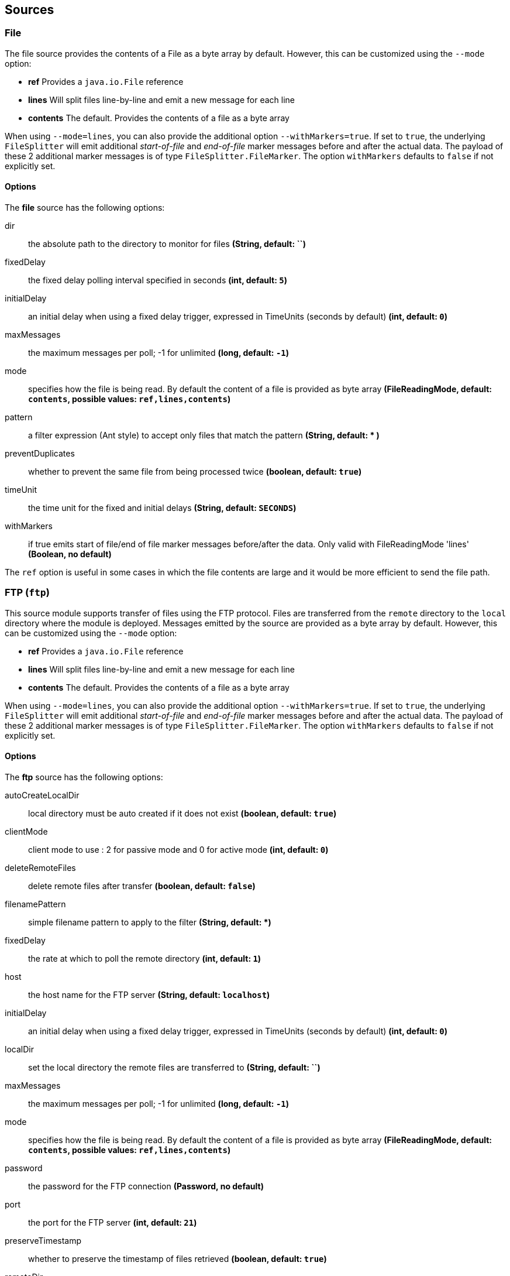[[sources]]
== Sources

[[spring-cloud-stream-modules-file-source]]
=== File

The file source provides the contents of a File as a byte array by default.
However, this can be customized using the `--mode` option:

- *ref* Provides a `java.io.File` reference
- *lines* Will split files line-by-line and emit a new message for each line
- *contents* The default. Provides the contents of a file as a byte array

When using `--mode=lines`, you can also provide the additional option `--withMarkers=true`.
If set to `true`, the underlying `FileSplitter` will emit additional _start-of-file_ and _end-of-file_ marker messages before and after the actual data.
The payload of these 2 additional marker messages is of type `FileSplitter.FileMarker`. The option `withMarkers` defaults to `false` if not explicitly set.

==== Options

The **$$file$$** $$source$$ has the following options:

$$dir$$:: $$the absolute path to the directory to monitor for files$$ *($$String$$, default: ``)*
$$fixedDelay$$:: $$the fixed delay polling interval specified in seconds$$ *($$int$$, default: `5`)*
$$initialDelay$$:: $$an initial delay when using a fixed delay trigger, expressed in TimeUnits (seconds by default)$$ *($$int$$, default: `0`)*
$$maxMessages$$:: $$the maximum messages per poll; -1 for unlimited$$ *($$long$$, default: `-1`)*
$$mode$$:: $$specifies how the file is being read. By default the content of a file is provided as byte array$$ *($$FileReadingMode$$, default: `contents`, possible values: `ref,lines,contents`)*
$$pattern$$:: $$a filter expression (Ant style) to accept only files that match the pattern$$ *($$String$$, default: +*+ )*
$$preventDuplicates$$:: $$whether to prevent the same file from being processed twice$$ *($$boolean$$, default: `true`)*
$$timeUnit$$:: $$the time unit for the fixed and initial delays$$ *($$String$$, default: `SECONDS`)*
$$withMarkers$$:: $$if true emits start of file/end of file marker messages before/after the data. Only valid with FileReadingMode 'lines'$$ *($$Boolean$$, no default)*

The `ref` option is useful in some cases in which the file contents are large and it would be more efficient to send the file path.

[[spring-cloud-stream-modules-ftp]]
=== FTP (`ftp`)

This source module supports transfer of files using the FTP protocol.
Files are transferred from the `remote` directory to the `local` directory where the module is deployed.
Messages emitted by the source are provided as a byte array by default. However, this can be
customized using the `--mode` option:

- *ref* Provides a `java.io.File` reference
- *lines* Will split files line-by-line and emit a new message for each line
- *contents* The default. Provides the contents of a file as a byte array

When using `--mode=lines`, you can also provide the additional option `--withMarkers=true`.
If set to `true`, the underlying `FileSplitter` will emit additional _start-of-file_ and _end-of-file_ marker messages before and after the actual data.
The payload of these 2 additional marker messages is of type `FileSplitter.FileMarker`. The option `withMarkers` defaults to `false` if not explicitly set.

==== Options

The **$$ftp$$** $$source$$ has the following options:

$$autoCreateLocalDir$$:: $$local directory must be auto created if it does not exist$$ *($$boolean$$, default: `true`)*
$$clientMode$$:: $$client mode to use : 2 for passive mode and 0 for active mode$$ *($$int$$, default: `0`)*
$$deleteRemoteFiles$$:: $$delete remote files after transfer$$ *($$boolean$$, default: `false`)*
$$filenamePattern$$:: $$simple filename pattern to apply to the filter$$ *($$String$$, default: *)*
$$fixedDelay$$:: $$the rate at which to poll the remote directory$$ *($$int$$, default: `1`)*
$$host$$:: $$the host name for the FTP server$$ *($$String$$, default: `localhost`)*
$$initialDelay$$:: $$an initial delay when using a fixed delay trigger, expressed in TimeUnits (seconds by default)$$ *($$int$$, default: `0`)*
$$localDir$$:: $$set the local directory the remote files are transferred to$$ *($$String$$, default: ``)*
$$maxMessages$$:: $$the maximum messages per poll; -1 for unlimited$$ *($$long$$, default: `-1`)*
$$mode$$:: $$specifies how the file is being read. By default the content of a file is provided as byte array$$ *($$FileReadingMode$$, default: `contents`, possible values: `ref,lines,contents`)*
$$password$$:: $$the password for the FTP connection$$ *($$Password$$, no default)*
$$port$$:: $$the port for the FTP server$$ *($$int$$, default: `21`)*
$$preserveTimestamp$$:: $$whether to preserve the timestamp of files retrieved$$ *($$boolean$$, default: `true`)*
$$remoteDir$$:: $$the remote directory to transfer the files from$$ *($$String$$, default: `/`)*
$$remoteFileSeparator$$:: $$file separator to use on the remote side$$ *($$String$$, default: `/`)*
$$timeUnit$$:: $$the time unit for the fixed and initial delays$$ *($$String$$, default: `SECONDS`)*
$$tmpFileSuffix$$:: $$extension to use when downloading files$$ *($$String$$, default: `.tmp`)*
$$username$$:: $$the username for the FTP connection$$ *($$String$$, no default)*
$$withMarkers$$:: $$if true emits start of file/end of file marker messages before/after the data. Only valid with FileReadingMode 'lines'$$ *($$Boolean$$, no default)*

[[spring-cloud-stream-modules-http]]
=== HTTP (`http`)

A source module that listens for HTTP requests and emits the body as a message payload.
If the Content-Type matches 'text/*' or 'application/json', the payload will be a String,
otherwise the payload will be a byte array.

To create a stream definition in the server using the Spring Cloud Data Flow shell

    dataflow:> stream create --name httptest --definition "http --server.port=9000 | log" --deploy

Post some data to the http server on port 9000

     dataflow:> http post --target http://localhost:9000 --data "hello world"

See if the data ended up in the log.

[[jms]]
=== JMS

The "jms" source enables receiving messages from JMS.


==== Options

The **$$jms$$** $$source$$ has the following options:

$$spring.jms.listener.acknowledgeMode$$:: $$the session acknowledge mode$$ *($$String$$, default: `AUTO`)*
$$clientId$$:: $$an identifier for the client, to be associated with a durable or shared topic subscription$$ *($$String$$, no default)*
$$destination$$:: $$the destination name from which messages will be received$$ *($$String$$, no default)*
$$messageSelector$$:: $$a message selector to be applied to messages$$ *($$String$$, no default)*
$$subscriptionDurable$$:: $$when true, indicates the subscription to a topic is durable$$ *($$boolean$$, default: `false`)*
$$subscriptionShared$$:: $$when true, indicates the subscription to a topic is shared (JMS 2.0)$$ *($$boolean$$, default: `false`)*
$$spring.jms.pubSubDomain$$:: $$when true, indicates that the destination is a topic$$ *($$boolean$$, default: `false`)*
$$subscriptionName$$:: $$a name that will be assigned to the topic subscription$$ *($$String$$, no default)*
$$sessionTransacted$$:: $$True to enable transactions and use a `DefaultMessageListenerContainer`, false to select a
`SimpleMessageListenerContainer`$$ *($$String$$, default: true)*
$$spring.jms.listener.concurrency$$:: The minimum number of consumer threads. *($$Integer$$, default: 1)
$$spring.jms.listener.maxConcurrency$$:: The maximum number of consumer threads. Only supported when `sessionTransacted ` is true *($$Integer$$, default: 1)


NOTE: Spring boot broker configuration is used; refer to the
http://docs.spring.io/spring-boot/docs/current/reference/htmlsingle/#boot-features-jms[Spring Boot Documentation] for more information.
The `spring.jms.*` properties above are also handled by the boot JMS support.


[[spring-cloud-stream-modules-load-generator]]
=== Load Generator (`load-generator`)

A source that sends generated data and dispatches it to the stream. This is to provide a method for users to identify the performance of Spring Cloud Data Flow in different environments and deployment types.

==== Options

The **$$load-generator$$** $$source$$ has the following options:

$$messageCount$$:: $$the number of messages to send$$ *($$Integer$$, default: `100`)*
$$messageSize$$:: $$the size of message to send$$ *($$Integer$$, `1000`)*
$$producers$$:: $$the number of producers$$ *($$Integer$$, `1`)*
$$outputType$$:: $$how this module should emit messages it produces$$ *($$MimeType$$, default: no default)*

[[spring-cloud-stream-modules-source-rabbit]]
=== RabbitMQ

The "rabbit" source enables receiving messages from RabbitMQ.

The queue(s) must exist before the stream is deployed; they are not created automatically.
You can easily create a Queue using the RabbitMQ web UI.

==== Options

The **$$rabbit$$** $$source$$ has the following options:

$$enableRetry$$:: $$enable retry; when retries are exhausted the message will be rejected; message disposition will depend on dead letter configuration$$ *($$boolean$$, default: `false`)*
$$initialRetryInterval$$:: $$initial interval between retries$$ *($$int$$, default: `1000`)*
$$mappedRequestHeaders$$:: $$request message header names to be propagated to/from the adpater/gateway$$ *($$String$$, default: `STANDARD_REQUEST_HEADERS`)*
$$maxAttempts$$:: $$maximum delivery attempts$$ *($$int$$, default: `3`)*
$$maxConcurrency$$:: $$the maximum number of consumers$$ *($$int$$, default: `1`)*
$$maxRetryInterval$$:: $$maximum retry interval$$ *($$int$$, default: `30000`)*
$$queues$$:: $$the queue(s) from which messages will be received$$ *($$String$$, default: no default)*
$$requeue$$:: $$whether rejected messages will be requeued by default$$ *($$boolean$$, default: `true`)*
$$retryMultiplier$$:: $$retry interval multiplier$$ *($$double$$, default: `2.0`)*
$$transacted$$:: $$true if the channel is to be transacted$$ *($$boolean$$, default: `false`)*

Also see the http://docs.spring.io/spring-boot/docs/current/reference/html/common-application-properties.html[Spring Boot Documentation]
for addition properties for the broker connections and listener properties.

[[rabbitSourceRetry]]
==== A Note About Retry
NOTE: With the default _ackMode_ (*AUTO*) and _requeue_ (*true*) options, failed message deliveries will be retried
indefinitely.
Since there is not much processing in the rabbit source, the risk of failure in the source itself is small, unless
the downstream `Binder` is not connected for some reason.
Setting _requeue_ to *false* will cause messages to be rejected on the first attempt (and possibly sent to a Dead Letter
Exchange/Queue if the broker is so configured).
The _enableRetry_ option allows configuration of retry parameters such that a failed message delivery can be retried and
eventually discarded (or dead-lettered) when retries are exhausted.
The delivery thread is suspended during the retry interval(s).
Retry options are _enableRetry_, _maxAttempts_, _initialRetryInterval_, _retryMultiplier_, and _maxRetryInterval_.
Message deliveries failing with a _MessageConversionException_ are never retried; the assumption being that if a message
could not be converted on the first attempt, subsequent attempts will also fail.
Such messages are discarded (or dead-lettered).

[[spring-cloud-stream-modules-sftp]]
=== SFTP (`sftp`)

This source module supports transfer of files using the SFTP protocol.
Files are transferred from the `remote` directory to the `local` directory where the module is deployed.

Messages emitted by the source are provided as a byte array by default. However, this can be
customized using the `--mode` option:

- *ref* Provides a `java.io.File` reference
- *lines* Will split files line-by-line and emit a new message for each line
- *contents* The default. Provides the contents of a file as a byte array

When using `--mode=lines`, you can also provide the additional option `--withMarkers=true`.
If set to `true`, the underlying `FileSplitter` will emit additional _start-of-file_ and _end-of-file_ marker messages before and after the actual data.
The payload of these 2 additional marker messages is of type `FileSplitter.FileMarker`. The option `withMarkers` defaults to `false` if not explicitly set.

==== Options

The **$$sftp$$** $$source$$ has the following options:

$$allowUnknownKeys$$:: $$true to allow connecting to a host with an unknown or changed key$$ *($$boolean$$, default: `false`)*
$$autoCreateLocalDir$$:: $$if local directory must be auto created if it does not exist$$ *($$boolean$$, default: `true`)*
$$deleteRemoteFiles$$:: $$delete remote files after transfer$$ *($$boolean$$, default: `false`)*
$$fixedDelay$$:: $$fixed delay in SECONDS to poll the remote directory$$ *($$int$$, default: `1`)*
$$host$$:: $$the remote host to connect to$$ *($$String$$, default: `localhost`)*
$$initialDelay$$:: $$an initial delay when using a fixed delay trigger, expressed in TimeUnits (seconds by default)$$ *($$int$$, default: `0`)*
$$knownHostsExpression$$:: $$a SpEL expression location of known hosts file; required if 'allowUnknownKeys' is false; examples: systemProperties["user.home"]+"/.ssh/known_hosts", "/foo/bar/known_hosts"$$ *($$String$$, no default)*
$$localDir$$:: $$set the local directory the remote files are transferred to$$ *($$String$$, default: ``)*
$$maxMessages$$:: $$the maximum messages per poll; -1 for unlimited$$ *($$long$$, default: `-1`)*
$$mode$$:: $$specifies how the file is being read. By default the content of a file is provided as byte array$$ *($$FileReadingMode$$, default: `contents`, possible values: `ref,lines,contents`)*
$$passPhrase$$:: $$the passphrase to use$$ *($$String$$, default: ``)*
$$password$$:: $$the password for the provided user$$ *($$String$$, default: ``)*
$$pattern$$:: $$simple filename pattern to apply to the filter$$ *($$String$$, no default)*
$$port$$:: $$the remote port to connect to$$ *($$int$$, default: `22`)*
$$privateKey$$:: $$the private key location (a valid Spring Resource URL)$$ *($$String$$, default: ``)*
$$regexPattern$$:: $$filename regex pattern to apply to the filter$$ *($$String$$, no default)*
$$remoteDir$$:: $$the remote directory to transfer the files from$$ *($$String$$, no default)*
$$timeUnit$$:: $$the time unit for the fixed and initial delays$$ *($$String$$, default: `SECONDS`)*
$$tmpFileSuffix$$:: $$extension to use when downloading files$$ *($$String$$, default: `.tmp`)*
$$user$$:: $$the username to use$$ *($$String$$, no default)*
$$withMarkers$$:: $$if true emits start of file/end of file marker messages before/after the data. Only valid with FileReadingMode 'lines'$$ *($$Boolean$$, no default)*

[[spring-cloud-stream-modules-source-tcp]]
=== TCP
The `tcp` source acts as a server and allows a remote party to connect to Spring Cloud Data Flow and submit data over a raw tcp socket.

TCP is a streaming protocol and some mechanism is needed to frame messages on the wire. A number of decoders are
available, the default being 'CRLF' which is compatible with Telnet.

Messages produced by the TCP source module have a `byte[]` payload.

==== Options

$$bufferSize$$:: $$the size of the buffer (bytes) to use when decoding$$ *($$int$$, default: `2048`)*
$$decoder$$:: $$the decoder to use when receiving messages$$ *($$Encoding$$, default: `CRLF`, possible values: `CRLF,LF,NULL,STXETX,RAW,L1,L2,L4`)*
$$nio$$:: $$whether or not to use NIO$$ *($$boolean$$, default: `false`)*
$$port$$:: $$the port on which to listen$$ *($$int$$, default: `1234`)*
$$reverseLookup$$:: $$perform a reverse DNS lookup on the remote IP Address$$ *($$boolean$$, default: `false`)*
$$socketTimeout$$:: $$the timeout (ms) before closing the socket when no data is received$$ *($$int$$, default: `120000`)*
$$useDirectBuffers$$:: $$whether or not to use direct buffers$$ *($$boolean$$, default: `false`)*

==== Available Decoders

.Text Data

CRLF (default):: text terminated by carriage return (0x0d) followed by line feed (0x0a)
LF:: text terminated by line feed (0x0a)
NULL:: text terminated by a null byte (0x00)
STXETX:: text preceded by an STX (0x02) and terminated by an ETX (0x03)

.Text and Binary Data

RAW:: no structure - the client indicates a complete message by closing the socket
L1:: data preceded by a one byte (unsigned) length field (supports up to 255 bytes)
L2:: data preceded by a two byte (unsigned) length field (up to 2^16^-1 bytes)
L4:: data preceded by a four byte (signed) length field (up to 2^31^-1 bytes)


[[spring-cloud-stream-modules-time]]
=== Time (`time`)
The time source will simply emit a String with the current time every so often.

==== Options

The **$$time$$** $$source$$ has the following options:

$$fixedDelay$$:: $$time delay between messages, expressed in TimeUnits (seconds by default)$$ *($$int$$, default: `1`)*
$$dateFormat$$:: $$how to render the current time, using SimpleDateFormat$$ *($$String$$, default: `yyyy-MM-dd HH:mm:ss`)*
$$initialDelay$$:: $$an initial delay when using a fixed delay trigger, expressed in TimeUnits (seconds by default)$$ *($$int$$, default: `0`)*
$$timeUnit$$:: $$the time unit for the fixed and initial delays$$ *($$String$$, default: `SECONDS`)*


[[spring-cloud-stream-modules-twitterstream]]
=== Twitter Stream (`twitterstream`)

This source ingests data from Twitter's https://dev.twitter.com/docs/streaming-apis/streams/public[streaming API v1.1]. It uses the https://dev.twitter.com/docs/streaming-apis/streams/public[sample and filter] stream endpoints rather than the full "firehose" which needs special access. The endpoint used will depend on the parameters you supply in the stream definition (some are specific to the filter endpoint).

You need to supply all keys and secrets (both consumer and accessToken) to authenticate for this source, so it is easiest if you just add these as the following environment variables: CONSUMER_KEY, CONSUMER_SECRET, ACCESS_TOKEN and ACCESS_TOKEN_SECRET.

Stream creation is then straightforward:

    dataflow:> stream create --name tweets --definition "twitterstream | log" --deploy

==== Options

The **$$twitterstream$$** $$source$$ has the following options:

$$accessToken$$:: $$a valid OAuth access token$$ *($$String$$, no default)*
$$accessTokenSecret$$:: $$an OAuth secret corresponding to the access token$$ *($$String$$, no default)*
$$consumerKey$$:: $$a consumer key issued by twitter$$ *($$String$$, no default)*
$$consumerSecret$$:: $$consumer secret corresponding to the consumer key$$ *($$String$$, no default)*
$$language$$:: $$language code e.g. 'en'$$ *($$String$$, default: ``)*

NOTE: `twitterstream` emit JSON in the https://dev.twitter.com/docs/platform-objects/tweets[native Twitter format].

[[spring-cloud-stream-modules-jdbc-source]]
=== JDBC Source (`jdbc`)

This source polls data from the RDBMS.
This source is fully based on the `DataSourceAutoConfiguration`, so refer to the
http://docs.spring.io/spring-boot/docs/current/reference/html/boot-features-sql.html[Spring Boot JDBC Support] for more
information.

Stream creation is then straightforward:

    dataflow:> stream create --name jdbcSource --definition "jdbc --spring.datasource.url=jdbc:oracle:thin:@localhost:1521:test --query='select foo from bar' --fixedDelay=5 | log" --deploy

==== Options

The **$$jdbc$$** $$source$$ has the following options:

$$query$$:: $$the query to use to select data$$ *($$String$$, no default, required)*
$$update$$:: $$an SQL update statement to execute for marking polled messages as 'seen'$$ *($$String$$, no default)*
$$split$$:: $$whether to split the SQL result as individual messages$$ *($$boolean$$, default: `true`)*
$maxRowsPerPoll$$:: $$max numbers of rows to process for each poll$$ *($$int$$, default: `0`)*

Also see the http://docs.spring.io/spring-boot/docs/current/reference/html/common-application-properties.html[Spring Boot Documentation]
+for addition `DataSource` properties and `TriggerProperties` and `MaxMessagesProperties` for polling options.
